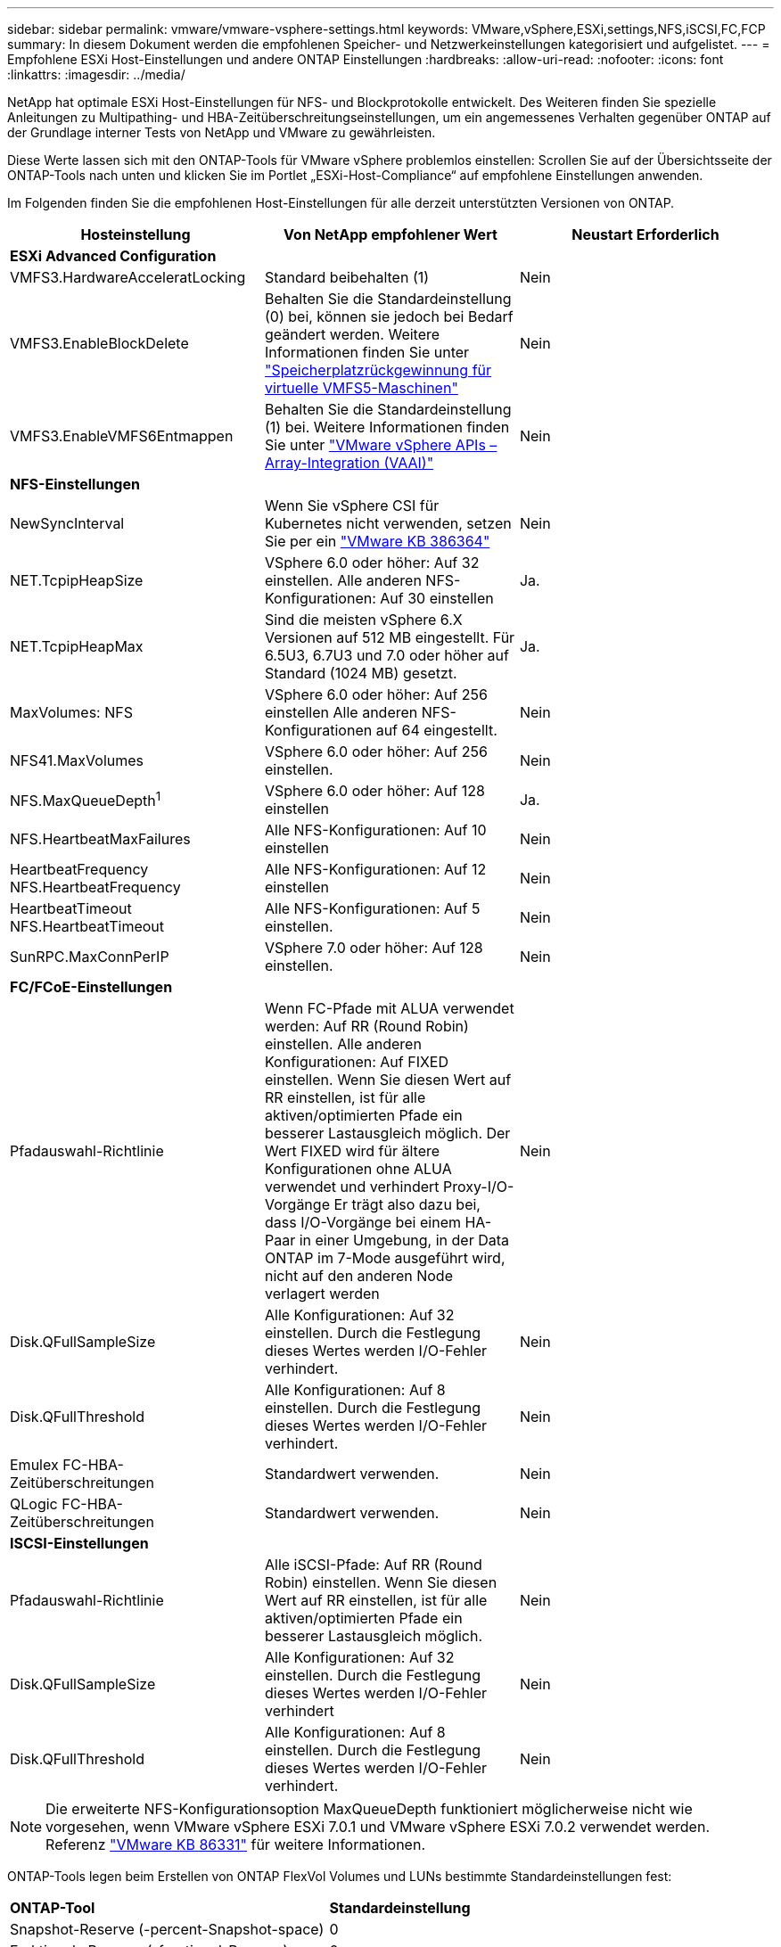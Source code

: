 ---
sidebar: sidebar 
permalink: vmware/vmware-vsphere-settings.html 
keywords: VMware,vSphere,ESXi,settings,NFS,iSCSI,FC,FCP 
summary: In diesem Dokument werden die empfohlenen Speicher- und Netzwerkeinstellungen kategorisiert und aufgelistet. 
---
= Empfohlene ESXi Host-Einstellungen und andere ONTAP Einstellungen
:hardbreaks:
:allow-uri-read: 
:nofooter: 
:icons: font
:linkattrs: 
:imagesdir: ../media/


[role="lead"]
NetApp hat optimale ESXi Host-Einstellungen für NFS- und Blockprotokolle entwickelt. Des Weiteren finden Sie spezielle Anleitungen zu Multipathing- und HBA-Zeitüberschreitungseinstellungen, um ein angemessenes Verhalten gegenüber ONTAP auf der Grundlage interner Tests von NetApp und VMware zu gewährleisten.

Diese Werte lassen sich mit den ONTAP-Tools für VMware vSphere problemlos einstellen: Scrollen Sie auf der Übersichtsseite der ONTAP-Tools nach unten und klicken Sie im Portlet „ESXi-Host-Compliance“ auf empfohlene Einstellungen anwenden.

Im Folgenden finden Sie die empfohlenen Host-Einstellungen für alle derzeit unterstützten Versionen von ONTAP.

|===
| *Hosteinstellung* | *Von NetApp empfohlener Wert* | *Neustart Erforderlich* 


3+| *ESXi Advanced Configuration* 


| VMFS3.HardwareAcceleratLocking | Standard beibehalten (1) | Nein 


| VMFS3.EnableBlockDelete | Behalten Sie die Standardeinstellung (0) bei, können sie jedoch bei Bedarf geändert werden. Weitere Informationen finden Sie unter link:https://techdocs.broadcom.com/us/en/vmware-cis/vsphere/vsphere/8-0/vsphere-storage-8-0/storage-provisioning-and-space-reclamation-in-vsphere/storage-space-reclamation-in-vsphere/space-reclamation-for-guest-operating-systems.html["Speicherplatzrückgewinnung für virtuelle VMFS5-Maschinen"] | Nein 


| VMFS3.EnableVMFS6Entmappen | Behalten Sie die Standardeinstellung (1) bei. Weitere Informationen finden Sie unter link:https://www.vmware.com/docs/vmw-vmware-vsphere-apis-array-integration-vaai["VMware vSphere APIs – Array-Integration (VAAI)"] | Nein 


3+| *NFS-Einstellungen* 


| NewSyncInterval | Wenn Sie vSphere CSI für Kubernetes nicht verwenden, setzen Sie per ein https://knowledge.broadcom.com/external/article/386364/reducing-excessive-vsan-cnssync-warnings.html["VMware KB 386364"^] | Nein 


| NET.TcpipHeapSize | VSphere 6.0 oder höher: Auf 32 einstellen.
Alle anderen NFS-Konfigurationen: Auf 30 einstellen | Ja. 


| NET.TcpipHeapMax | Sind die meisten vSphere 6.X Versionen auf 512 MB eingestellt.
Für 6.5U3, 6.7U3 und 7.0 oder höher auf Standard (1024 MB) gesetzt. | Ja. 


| MaxVolumes: NFS | VSphere 6.0 oder höher: Auf 256 einstellen
Alle anderen NFS-Konfigurationen auf 64 eingestellt. | Nein 


| NFS41.MaxVolumes | VSphere 6.0 oder höher: Auf 256 einstellen. | Nein 


| NFS.MaxQueueDepth^1^ | VSphere 6.0 oder höher: Auf 128 einstellen | Ja. 


| NFS.HeartbeatMaxFailures | Alle NFS-Konfigurationen: Auf 10 einstellen | Nein 


| HeartbeatFrequency NFS.HeartbeatFrequency | Alle NFS-Konfigurationen: Auf 12 einstellen | Nein 


| HeartbeatTimeout NFS.HeartbeatTimeout | Alle NFS-Konfigurationen: Auf 5 einstellen. | Nein 


| SunRPC.MaxConnPerIP | VSphere 7.0 oder höher: Auf 128 einstellen. | Nein 


3+| *FC/FCoE-Einstellungen* 


| Pfadauswahl-Richtlinie | Wenn FC-Pfade mit ALUA verwendet werden: Auf RR (Round Robin) einstellen. Alle anderen Konfigurationen: Auf FIXED einstellen.
Wenn Sie diesen Wert auf RR einstellen, ist für alle aktiven/optimierten Pfade ein besserer Lastausgleich möglich.
Der Wert FIXED wird für ältere Konfigurationen ohne ALUA verwendet und verhindert Proxy-I/O-Vorgänge Er trägt also dazu bei, dass I/O-Vorgänge bei einem HA-Paar in einer Umgebung, in der Data ONTAP im 7-Mode ausgeführt wird, nicht auf den anderen Node verlagert werden | Nein 


| Disk.QFullSampleSize | Alle Konfigurationen: Auf 32 einstellen.
Durch die Festlegung dieses Wertes werden I/O-Fehler verhindert. | Nein 


| Disk.QFullThreshold | Alle Konfigurationen: Auf 8 einstellen.
Durch die Festlegung dieses Wertes werden I/O-Fehler verhindert. | Nein 


| Emulex FC-HBA-Zeitüberschreitungen | Standardwert verwenden. | Nein 


| QLogic FC-HBA-Zeitüberschreitungen | Standardwert verwenden. | Nein 


3+| *ISCSI-Einstellungen* 


| Pfadauswahl-Richtlinie | Alle iSCSI-Pfade: Auf RR (Round Robin) einstellen.
Wenn Sie diesen Wert auf RR einstellen, ist für alle aktiven/optimierten Pfade ein besserer Lastausgleich möglich. | Nein 


| Disk.QFullSampleSize | Alle Konfigurationen: Auf 32 einstellen.
Durch die Festlegung dieses Wertes werden I/O-Fehler verhindert | Nein 


| Disk.QFullThreshold | Alle Konfigurationen: Auf 8 einstellen.
Durch die Festlegung dieses Wertes werden I/O-Fehler verhindert. | Nein 
|===

NOTE: Die erweiterte NFS-Konfigurationsoption MaxQueueDepth funktioniert möglicherweise nicht wie vorgesehen, wenn VMware vSphere ESXi 7.0.1 und VMware vSphere ESXi 7.0.2 verwendet werden. Referenz link:https://kb.vmware.com/s/article/86331?lang=en_US["VMware KB 86331"] für weitere Informationen.

ONTAP-Tools legen beim Erstellen von ONTAP FlexVol Volumes und LUNs bestimmte Standardeinstellungen fest:

|===


| *ONTAP-Tool* | *Standardeinstellung* 


| Snapshot-Reserve (-percent-Snapshot-space) | 0 


| Fraktionale Reserve (-fractional-Reserve) | 0 


| Aktualisierung der Zugriffszeit (-atime-Update) | Falsch 


| Minimales Vorauslesen (-min-readahead) | Falsch 


| Geplante Snapshots | Keine 


| Storage-Effizienz | Aktiviert 


| Volume-Garantie | Keine (Thin Provisioning) 


| Automatische Volumengröße | Vergrößern_verkleinern 


| LUN-Speicherplatzreservierung | Deaktiviert 


| Zuweisung von LUN-Speicherplatz | Aktiviert 
|===


== Multipath-Einstellungen für die Performance

Obwohl NetApp derzeit nicht durch verfügbare ONTAP-Tools konfiguriert ist, empfiehlt es folgende Konfigurationsoptionen:

* In hochperformanten Umgebungen oder bei Tests der Performance mit einem einzelnen LUN-Datastore sollte die Einstellung der Lastverteilung für die Round-Robin (VMW_PSP_RR) Path Selection Policy (PSP) von der standardmäßigen IOPS-Einstellung 1000 auf einen Wert 1 geändert werden. Weitere Informationen finden Sie unterlink:https://knowledge.broadcom.com/external/article?legacyId=2069356["VMware KB 2069356"^].
* In vSphere 6.7 Update 1 hat VMware einen neuen Lastausgleichsmechanismus für das Round Robin PSP System eingeführt. Bei der Auswahl des optimalen Pfads für I/O berücksichtigt die neue Option die I/O-Bandbreite und die Pfadlatenz Sie können von einem Einsatz in Umgebungen mit nicht äquivalenter Pfadverbindung profitieren, beispielsweise bei mehr Netzwerk-Hops auf einem Pfad als auf einem anderen oder bei Verwendung eines Systems mit NetApp All-SAN-Arrays (ASA). Weitere Informationen finden Sie unter https://techdocs.broadcom.com/us/en/vmware-cis/vsphere/vsphere/8-0/vsphere-storage-8-0/understanding-multipathing-and-failover-in-the-esxi-environment/viewing-and-managing-storage-paths-on-esxi-hosts.html#GUID-1940AE9E-04CF-40BE-BB71-398621F0642E-en["Standardparameter für Latenzrunde Robin ändern"^] .




== Zusätzliche Dokumentation

Für FCP und iSCSI mit vSphere 7 finden Sie weitere Informationen unter link:https://docs.netapp.com/us-en/ontap-sanhost/hu_vsphere_7.html["Verwenden Sie VMware vSphere 7.x mit ONTAP"^] für FCP und iSCSI mit vSphere 8. Weitere Informationen finden Sie unter  für NVMe-of mit vSphere 7. Weitere Details finden Sie unter link:https://docs.netapp.com/us-en/ontap-sanhost/hu_vsphere_8.html["Verwenden Sie VMware vSphere 8.x mit ONTAP"^]für NVMe-of mit vSphere 8. Weitere Details finden Sie unter link:https://docs.netapp.com/us-en/ontap-sanhost/nvme_esxi_7.html["Für NVMe-of finden Sie weitere Details unter NVMe-of Host Configuration for ESXi 7.x with ONTAP"^]link:https://docs.netapp.com/us-en/ontap-sanhost/nvme_esxi_8.html["Für NVMe-of finden Sie weitere Details unter NVMe-of Host Configuration for ESXi 8.x with ONTAP"^]
